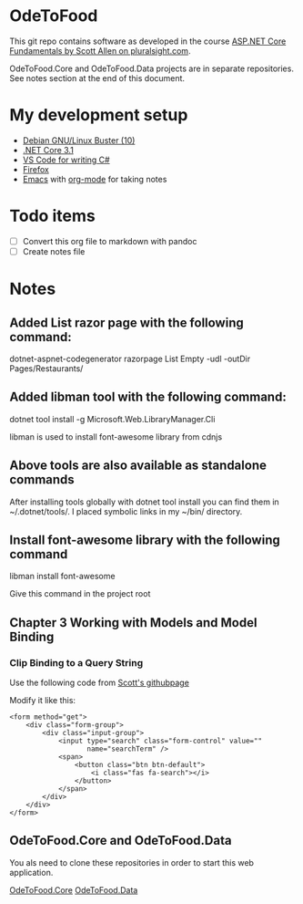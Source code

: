 * OdeToFood
  This git repo contains software as developed in the course
  [[https://www.pluralsight.com/courses/aspnet-core-fundamentals][ASP.NET Core Fundamentals by Scott Allen on pluralsight.com]].

  OdeToFood.Core and OdeToFood.Data projects are in separate
  repositories. See notes section at the end of this document.
* My development setup
  - [[https://www.debian.org/][Debian GNU/Linux Buster (10)]]
  - [[https://docs.microsoft.com/en-us/dotnet/core/install/linux-package-manager-debian10][.NET Core 3.1]]
  - [[https://code.visualstudio.com/][VS Code for writing C#]]
  - [[https://www.mozilla.org/en-US/firefox/new/][Firefox]]
  - [[https://www.gnu.org/software/emacs/][Emacs]] with [[https://orgmode.org/][org-mode]] for taking notes
* Todo items
  - [ ] Convert this org file to markdown with pandoc
  - [ ] Create notes file
* Notes
** Added List razor page with the following command:
   dotnet-aspnet-codegenerator razorpage List Empty -udl -outDir Pages/Restaurants/
** Added libman tool with the following command:
   dotnet tool install -g Microsoft.Web.LibraryManager.Cli

   libman is used to install font-awesome library from cdnjs
** Above tools are also available as standalone commands
   After installing tools globally with dotnet tool install you can
   find them in ~/.dotnet/tools/. I placed symbolic links in my ~/bin/
   directory.
** Install font-awesome library with the following command
   libman install font-awesome

   Give this command in the project root
** Chapter 3 Working with Models and Model Binding
*** Clip Binding to a Query String
    Use the following code from [[https://github.com/OdeToCode/OdeToFood/blob/master/OdeToFood/OdeToFood/Pages/Restaurants/List.cshtml][Scott's githubpage]]

    Modify it like this:
    #+BEGIN_SRC
<form method="get">
    <div class="form-group">
        <div class="input-group">
            <input type="search" class="form-control" value=""
                   name="searchTerm" />
            <span>
                <button class="btn btn-default">
                    <i class="fas fa-search"></i>
                </button>
            </span>
        </div>
    </div>
</form>
    #+END_SRC
** OdeToFood.Core and OdeToFood.Data
   You als need to clone these repositories in order to start this
   web application.

   [[https://github.com/cuttlefish337/OdeToFood.Core][OdeToFood.Core]]
   [[https://github.com/cuttlefish337/OdeToFood.Data][OdeToFood.Data]]
